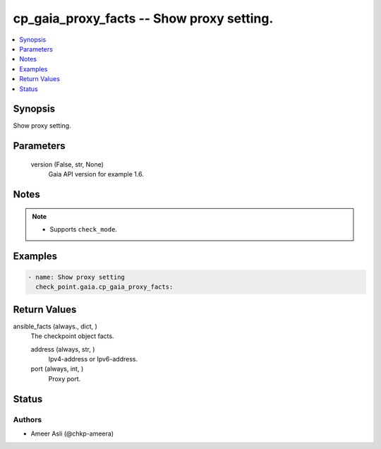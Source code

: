 .. _cp_gaia_proxy_facts_module:


cp_gaia_proxy_facts -- Show proxy setting.
==========================================

.. contents::
   :local:
   :depth: 1


Synopsis
--------

Show proxy setting.






Parameters
----------

  version (False, str, None)
    Gaia API version for example 1.6.





Notes
-----

.. note::
   - Supports \ :literal:`check\_mode`\ .




Examples
--------

.. code-block:: yaml+jinja

    
    - name: Show proxy setting
      check_point.gaia.cp_gaia_proxy_facts:



Return Values
-------------

ansible_facts (always., dict, )
  The checkpoint object facts.


  address (always, str, )
    Ipv4-address or Ipv6-address.


  port (always, int, )
    Proxy port.






Status
------





Authors
~~~~~~~

- Ameer Asli (@chkp-ameera)

